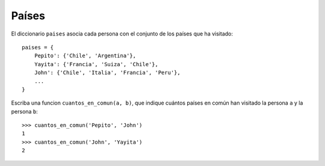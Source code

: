 Países
------

El diccionario ``paises`` asocia cada persona
con el conjunto de los países que ha visitado::

    paises = {
        Pepito': {'Chile', 'Argentina'},
        Yayita': {'Francia', 'Suiza', 'Chile'},
        John': {'Chile', 'Italia', 'Francia', 'Peru'},
        ...
    }

Escriba una funcion ``cuantos_en_comun(a, b)``,
que indique cuántos países en común han visitado
la persona ``a`` y la persona ``b``::

    >>> cuantos_en_comun('Pepito', 'John')
    1
    >>> cuantos_en_comun('John', 'Yayita')
    2

